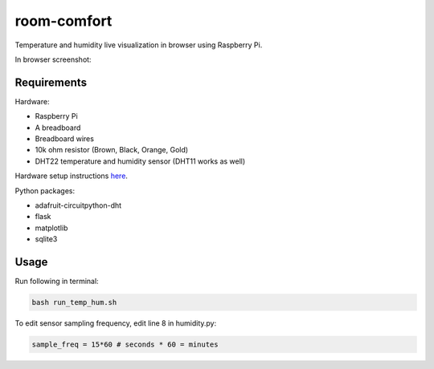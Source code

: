 ============
room-comfort
============

Temperature and humidity live visualization in browser using Raspberry Pi.


In browser screenshot:

.. image:: screenshot.png
  :width: 800
  :alt: Screenshot

Requirements
============

Hardware:

* Raspberry Pi
* A breadboard
* Breadboard wires
* 10k ohm resistor (Brown, Black, Orange, Gold)
* DHT22 temperature and humidity sensor (DHT11 works as well)

Hardware setup instructions `here <https://pimylifeup.com/raspberry-pi-humidity-sensor-dht22/>`__.

Python packages:

* adafruit-circuitpython-dht
* flask
* matplotlib
* sqlite3



Usage
=====
Run following in terminal:

.. code-block::

  bash run_temp_hum.sh
  
To edit sensor sampling frequency, edit line 8 in humidity.py:

.. code-block:: python

    sample_freq = 15*60 # seconds * 60 = minutes
